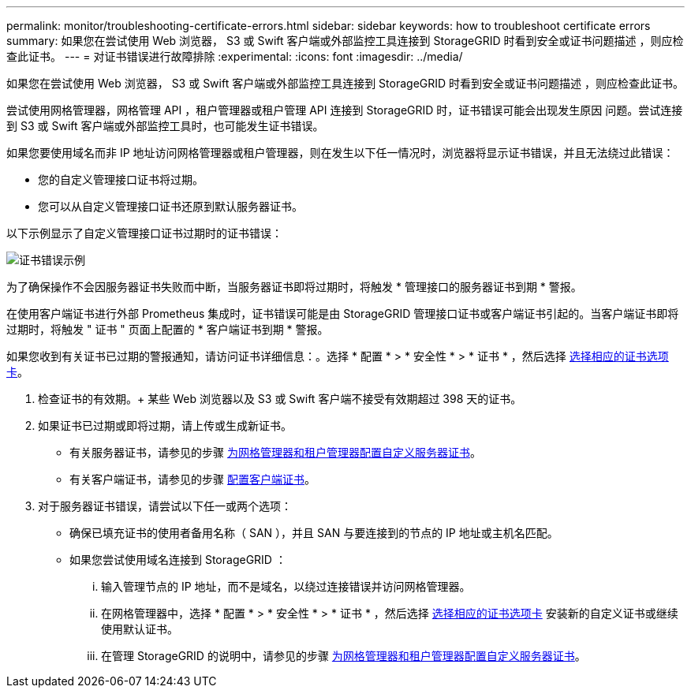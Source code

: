 ---
permalink: monitor/troubleshooting-certificate-errors.html 
sidebar: sidebar 
keywords: how to troubleshoot certificate errors 
summary: 如果您在尝试使用 Web 浏览器， S3 或 Swift 客户端或外部监控工具连接到 StorageGRID 时看到安全或证书问题描述 ，则应检查此证书。 
---
= 对证书错误进行故障排除
:experimental: 
:icons: font
:imagesdir: ../media/


[role="lead"]
如果您在尝试使用 Web 浏览器， S3 或 Swift 客户端或外部监控工具连接到 StorageGRID 时看到安全或证书问题描述 ，则应检查此证书。

尝试使用网格管理器，网格管理 API ，租户管理器或租户管理 API 连接到 StorageGRID 时，证书错误可能会出现发生原因 问题。尝试连接到 S3 或 Swift 客户端或外部监控工具时，也可能发生证书错误。

如果您要使用域名而非 IP 地址访问网格管理器或租户管理器，则在发生以下任一情况时，浏览器将显示证书错误，并且无法绕过此错误：

* 您的自定义管理接口证书将过期。
* 您可以从自定义管理接口证书还原到默认服务器证书。


以下示例显示了自定义管理接口证书过期时的证书错误：

image::../media/certificate_error.png[证书错误示例]

为了确保操作不会因服务器证书失败而中断，当服务器证书即将过期时，将触发 * 管理接口的服务器证书到期 * 警报。

在使用客户端证书进行外部 Prometheus 集成时，证书错误可能是由 StorageGRID 管理接口证书或客户端证书引起的。当客户端证书即将过期时，将触发 " 证书 " 页面上配置的 * 客户端证书到期 * 警报。

如果您收到有关证书已过期的警报通知，请访问证书详细信息：。选择 * 配置 * > * 安全性 * > * 证书 * ，然后选择 xref:../admin/using-storagegrid-security-certificates.adoc#access-security-certificates[选择相应的证书选项卡]。

. 检查证书的有效期。+ 某些 Web 浏览器以及 S3 或 Swift 客户端不接受有效期超过 398 天的证书。
. 如果证书已过期或即将过期，请上传或生成新证书。
+
** 有关服务器证书，请参见的步骤 xref:../admin/configuring-custom-server-certificate-for-grid-manager-tenant-manager.adoc#add-a-custom-management-interface-certificate[为网格管理器和租户管理器配置自定义服务器证书]。
** 有关客户端证书，请参见的步骤 xref:../admin/configuring-administrator-client-certificates.adoc[配置客户端证书]。


. 对于服务器证书错误，请尝试以下任一或两个选项：
+
** 确保已填充证书的使用者备用名称（ SAN ），并且 SAN 与要连接到的节点的 IP 地址或主机名匹配。
** 如果您尝试使用域名连接到 StorageGRID ：
+
... 输入管理节点的 IP 地址，而不是域名，以绕过连接错误并访问网格管理器。
... 在网格管理器中，选择 * 配置 * > * 安全性 * > * 证书 * ，然后选择 xref:../admin/using-storagegrid-security-certificates.adoc#access-security-certificates[选择相应的证书选项卡] 安装新的自定义证书或继续使用默认证书。
... 在管理 StorageGRID 的说明中，请参见的步骤 xref:../admin/configuring-custom-server-certificate-for-grid-manager-tenant-manager.adoc#add-a-custom-management-interface-certificate[为网格管理器和租户管理器配置自定义服务器证书]。





